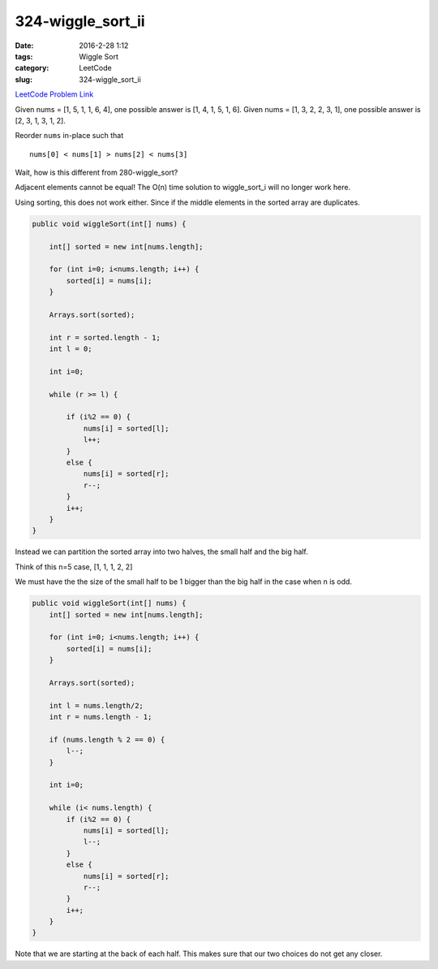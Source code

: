 324-wiggle_sort_ii
##################

:date: 2016-2-28 1:12
:tags: Wiggle Sort
:category: LeetCode
:slug: 324-wiggle_sort_ii

`LeetCode Problem Link <https://leetcode.com/problems/wiggle-sort-ii/>`_

Given nums = [1, 5, 1, 1, 6, 4], one possible answer is [1, 4, 1, 5, 1, 6].
Given nums = [1, 3, 2, 2, 3, 1], one possible answer is [2, 3, 1, 3, 1, 2].

Reorder ``nums`` in-place such that

::

    nums[0] < nums[1] > nums[2] < nums[3]

Wait, how is this different from 280-wiggle_sort?

Adjacent elements cannot be equal! The O(n) time solution to wiggle_sort_i will no longer work here.

Using sorting, this does not work either. Since if the middle elements in the sorted array are
duplicates.

.. code-block:: java

    public void wiggleSort(int[] nums) {

        int[] sorted = new int[nums.length];

        for (int i=0; i<nums.length; i++) {
            sorted[i] = nums[i];
        }

        Arrays.sort(sorted);

        int r = sorted.length - 1;
        int l = 0;

        int i=0;

        while (r >= l) {

            if (i%2 == 0) {
                nums[i] = sorted[l];
                l++;
            }
            else {
                nums[i] = sorted[r];
                r--;
            }
            i++;
        }
    }

Instead we can partition the sorted array into two halves, the small half and the big half.

Think of this n=5 case, [1, 1, 1, 2, 2]

We must have the the size of the small half to be 1 bigger than the big half in the case when
n is odd.

.. code-block:: java

    public void wiggleSort(int[] nums) {
        int[] sorted = new int[nums.length];

        for (int i=0; i<nums.length; i++) {
            sorted[i] = nums[i];
        }

        Arrays.sort(sorted);

        int l = nums.length/2;
        int r = nums.length - 1;

        if (nums.length % 2 == 0) {
            l--;
        }

        int i=0;

        while (i< nums.length) {
            if (i%2 == 0) {
                nums[i] = sorted[l];
                l--;
            }
            else {
                nums[i] = sorted[r];
                r--;
            }
            i++;
        }
    }

Note that we are starting at the back of each half. This makes sure that our two choices do not get any
closer.


